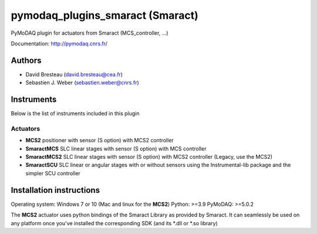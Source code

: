 pymodaq_plugins_smaract (Smaract)
#################################


.. image:: https://img.shields.io/pypi/v/pymodaq_plugins_smaract.svg
   :target: https://pypi.org/project/pymodaq_plugins_smaract/
   :alt: Latest Version

.. image:: https://readthedocs.org/projects/pymodaq/badge/?version=latest
   :target: https://pymodaq.readthedocs.io/en/stable/?badge=latest
   :alt: Documentation Status

.. image:: https://github.com/PyMoDAQ/pymodaq_plugins_smaract/workflows/Upload%20Python%20Package/badge.svg
    :target: https://github.com/PyMoDAQ/pymodaq_plugins_smaract

PyMoDAQ plugin for actuators from Smaract (MCS_controller, ...)


Documentation: http://pymodaq.cnrs.fr/

Authors
=======

* David Bresteau (david.bresteau@cea.fr)
* Sebastien J. Weber (sebastien.weber@cnrs.fr)

Instruments
===========
Below is the list of instruments included in this plugin

Actuators
+++++++++

* **MCS2** positioner with sensor (S option) with MCS2 controller
* **SmaractMCS** SLC linear stages with sensor (S option) with MCS controller
* **SmaractMCS2** SLC linear stages with sensor (S option) with MCS2 controller (Legacy, use the MCS2)
* **SmaractSCU** SLC linear or angular stages with or without sensors using the Instrumental-lib package and the
  simpler SCU controller


Installation instructions
=========================

Operating system: Windows 7 or 10 (Mac and linux for the **MCS2**)
Python: >=3.9
PyMoDAQ: >=5.0.2

The **MCS2** actuator uses python bindings of the Smaract Library as provided by Smaract.
It can seamlessly be used on any platform once you've installed the corresponding SDK (and its *.dll or *.so
library)



